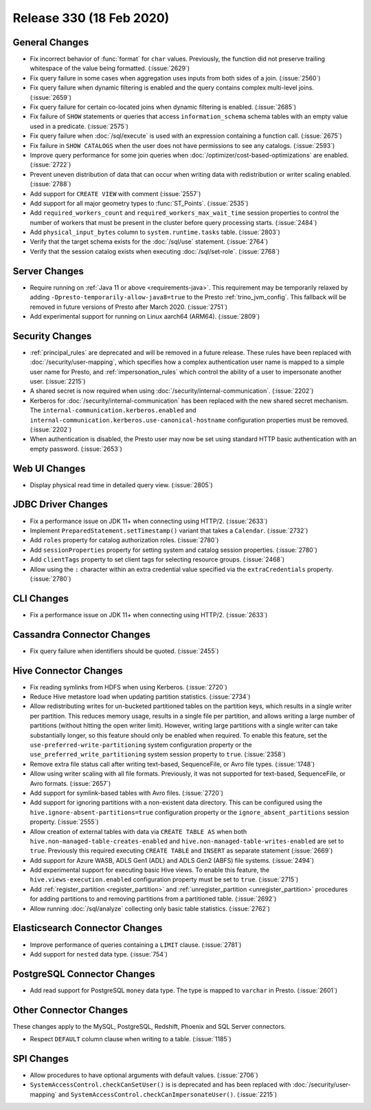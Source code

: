 =========================
Release 330 (18 Feb 2020)
=========================

General Changes
---------------

* Fix incorrect behavior of :func:`format` for ``char`` values. Previously, the function
  did not preserve trailing whitespace of the value being formatted. (:issue:`2629`)
* Fix query failure in some cases when aggregation uses inputs from both sides of a join. (:issue:`2560`)
* Fix query failure when dynamic filtering is enabled and the query contains complex
  multi-level joins. (:issue:`2659`)
* Fix query failure for certain co-located joins when dynamic filtering is enabled. (:issue:`2685`)
* Fix failure of ``SHOW`` statements or queries that access ``information_schema`` schema tables
  with an empty value used in a predicate. (:issue:`2575`)
* Fix query failure when :doc:`/sql/execute` is used with an expression containing a function call. (:issue:`2675`)
* Fix failure in ``SHOW CATALOGS`` when the user does not have permissions to see any catalogs. (:issue:`2593`)
* Improve query performance for some join queries when :doc:`/optimizer/cost-based-optimizations`
  are enabled. (:issue:`2722`)
* Prevent uneven distribution of data that can occur when writing data with redistribution or writer
  scaling enabled. (:issue:`2788`)
* Add support for ``CREATE VIEW`` with comment (:issue:`2557`)
* Add support for all major geometry types to :func:`ST_Points`. (:issue:`2535`)
* Add ``required_workers_count`` and ``required_workers_max_wait_time`` session properties
  to control the number of workers that must be present in the cluster before query
  processing starts. (:issue:`2484`)
* Add ``physical_input_bytes`` column to ``system.runtime.tasks`` table. (:issue:`2803`)
* Verify that the target schema exists for the :doc:`/sql/use` statement. (:issue:`2764`)
* Verify that the session catalog exists when executing :doc:`/sql/set-role`. (:issue:`2768`)

Server Changes
--------------

* Require running on :ref:`Java 11 or above <requirements-java>`. This requirement may be temporarily relaxed by adding
  ``-Dpresto-temporarily-allow-java8=true`` to the Presto :ref:`trino_jvm_config`.
  This fallback will be removed in future versions of Presto after March 2020. (:issue:`2751`)
* Add experimental support for running on Linux aarch64 (ARM64). (:issue:`2809`)

Security Changes
----------------

* :ref:`principal_rules` are deprecated and will be removed in a future release.
  These rules have been replaced with :doc:`/security/user-mapping`, which
  specifies how a complex authentication user name is mapped to a simple
  user name for Presto, and :ref:`impersonation_rules` which control the ability
  of a user to impersonate another user. (:issue:`2215`)
* A shared secret is now required when using :doc:`/security/internal-communication`. (:issue:`2202`)
* Kerberos for :doc:`/security/internal-communication` has been replaced with the new shared secret mechanism.
  The ``internal-communication.kerberos.enabled`` and ``internal-communication.kerberos.use-canonical-hostname``
  configuration properties must be removed. (:issue:`2202`)
* When authentication is disabled, the Presto user may now be set using standard
  HTTP basic authentication with an empty password. (:issue:`2653`)

Web UI Changes
--------------

* Display physical read time in detailed query view. (:issue:`2805`)

JDBC Driver Changes
-------------------

* Fix a performance issue on JDK 11+ when connecting using HTTP/2. (:issue:`2633`)
* Implement ``PreparedStatement.setTimestamp()`` variant that takes a ``Calendar``. (:issue:`2732`)
* Add ``roles`` property for catalog authorization roles. (:issue:`2780`)
* Add ``sessionProperties`` property for setting system and catalog session properties. (:issue:`2780`)
* Add ``clientTags`` property to set client tags for selecting resource groups. (:issue:`2468`)
* Allow using the ``:`` character within an extra credential value specified via the
  ``extraCredentials`` property. (:issue:`2780`)

CLI Changes
-----------

* Fix a performance issue on JDK 11+ when connecting using HTTP/2. (:issue:`2633`)

Cassandra Connector Changes
---------------------------

* Fix query failure when identifiers should be quoted. (:issue:`2455`)

Hive Connector Changes
----------------------

* Fix reading symlinks from HDFS when using Kerberos. (:issue:`2720`)
* Reduce Hive metastore load when updating partition statistics. (:issue:`2734`)
* Allow redistributing writes for un-bucketed partitioned tables on the
  partition keys, which results in a single writer per partition. This reduces
  memory usage, results in a single file per partition, and allows writing a
  large number of partitions (without hitting the open writer limit). However,
  writing large partitions with a single writer can take substantially longer, so
  this feature should only be enabled when required. To enable this feature, set the
  ``use-preferred-write-partitioning`` system configuration property or the
  ``use_preferred_write_partitioning`` system session property to ``true``. (:issue:`2358`)
* Remove extra file status call after writing text-based, SequenceFile, or Avro file types. (:issue:`1748`)
* Allow using writer scaling with all file formats. Previously, it was not supported for
  text-based, SequenceFile, or Avro formats. (:issue:`2657`)
* Add support for symlink-based tables with Avro files. (:issue:`2720`)
* Add support for ignoring partitions with a non-existent data directory. This can be configured
  using the ``hive.ignore-absent-partitions=true`` configuration property or the
  ``ignore_absent_partitions`` session property. (:issue:`2555`)
* Allow creation of external tables with data via ``CREATE TABLE AS`` when
  both ``hive.non-managed-table-creates-enabled`` and ``hive.non-managed-table-writes-enabled``
  are set to ``true``. Previously this required executing ``CREATE TABLE`` and ``INSERT``
  as separate statement (:issue:`2669`)
* Add support for Azure WASB, ADLS Gen1 (ADL) and ADLS Gen2 (ABFS) file systems. (:issue:`2494`)
* Add experimental support for executing basic Hive views. To enable this feature, the
  ``hive.views-execution.enabled`` configuration property must be set to ``true``. (:issue:`2715`)
* Add :ref:`register_partition <register_partition>` and :ref:`unregister_partition <unregister_partition>`
  procedures for adding partitions to and removing partitions from a partitioned table. (:issue:`2692`)
* Allow running :doc:`/sql/analyze` collecting only basic table statistics. (:issue:`2762`)

Elasticsearch Connector Changes
-------------------------------

* Improve performance of queries containing a ``LIMIT`` clause. (:issue:`2781`)
* Add support for ``nested`` data type. (:issue:`754`)

PostgreSQL Connector Changes
----------------------------

* Add read support for PostgreSQL ``money`` data type. The type is mapped to ``varchar`` in Presto.
  (:issue:`2601`)

Other Connector Changes
-----------------------

These changes apply to the MySQL, PostgreSQL, Redshift, Phoenix and SQL Server connectors.

* Respect ``DEFAULT`` column clause when writing to a table. (:issue:`1185`)

SPI Changes
-----------

* Allow procedures to have optional arguments with default values. (:issue:`2706`)
* ``SystemAccessControl.checkCanSetUser()`` is is deprecated and has been replaced
  with :doc:`/security/user-mapping` and ``SystemAccessControl.checkCanImpersonateUser()``. (:issue:`2215`)
